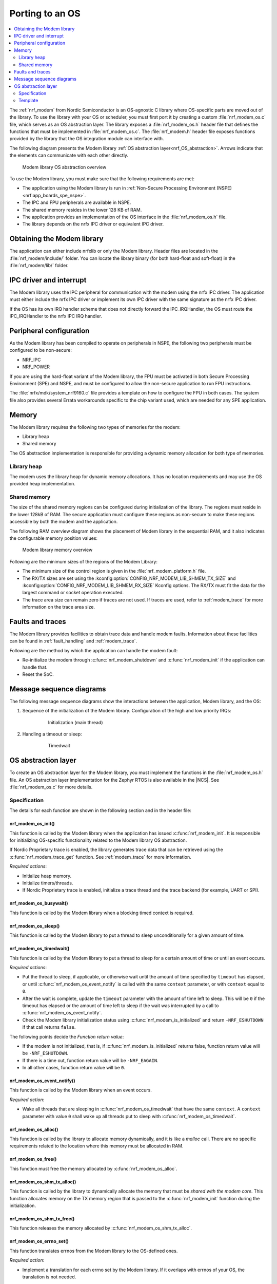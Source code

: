 .. _nrf_modem_ug_porting:

Porting to an OS
################

.. contents::
   :local:
   :depth: 2

The :ref:`nrf_modem` from Nordic Semiconductor is an OS-agnostic C library where OS-specific parts are moved out of the library.
To use the library with your OS or scheduler, you must first port it by creating a custom :file:`nrf_modem_os.c` file, which serves as an OS abstraction layer.
The library exposes a :file:`nrf_modem_os.h` header file that defines the functions that must be implemented in :file:`nrf_modem_os.c`.
The :file:`nrf_modem.h` header file exposes functions provided by the library that the OS integration module can interface with.

The following diagram presents the Modem library :ref:`OS abstraction layer<nrf_OS_abstraction>`.
Arrows indicate that the elements can communicate with each other directly.

.. figure:: images/nrf_modem_layers.svg
   :alt: Modem library OS abstraction overview

   Modem library OS abstraction overview

To use the Modem library, you must make sure that the following requirements are met:

* The application using the Modem library is run in :ref:`Non-Secure Processing Environment (NSPE) <nrf:app_boards_spe_nspe>`.
* The IPC and FPU peripherals are available in NSPE.
* The shared memory resides in the lower 128 KB of RAM.
* The application provides an implementation of the OS interface in the :file:`nrf_modem_os.h` file.
* The library depends on the nrfx IPC driver or equivalent IPC driver.

Obtaining the Modem library
***************************

The application can either include nrfxlib or only the Modem library.
Header files are located in the :file:`nrf_modem/include/` folder.
You can locate the library binary (for both hard-float and soft-float) in the :file:`nrf_modem/lib/` folder.

IPC driver and interrupt
************************

The Modem library uses the IPC peripheral for communication with the modem using the nrfx IPC driver.
The application must either include the nrfx IPC driver or implement its own IPC driver with the same signature as the nrfx IPC driver.

If the OS has its own IRQ handler scheme that does not directly forward the IPC_IRQHandler, the OS must route the IPC_IRQHandler to the nrfx IPC IRQ handler.

Peripheral configuration
************************

As the Modem library has been compiled to operate on peripherals in NSPE, the following two peripherals must be configured to be non-secure:

* NRF_IPC
* NRF_POWER

If you are using the hard-float variant of the Modem library, the FPU must be activated in both Secure Processing Environment (SPE) and NSPE, and must be configured to allow the non-secure application to run FPU instructions.

The :file:`nrfx/mdk/system_nrf9160.c` file provides a template on how to configure the FPU in both cases.
The system file also provides several Errata workarounds specific to the chip variant used, which are needed for any SPE application.

Memory
******

The Modem library requires the following two types of memories for the modem:

* Library heap
* Shared memory

The OS abstraction implementation is responsible for providing a dynamic memory allocation for both type of memories.

Library heap
============

The modem uses the library heap for dynamic memory allocations.
It has no location requirements and may use the OS provided heap implementation.

Shared memory
=============

The size of the shared memory regions can be configured during initialization of the library.
The regions must reside in the lower 128kB of RAM.
The secure application must configure these regions as non-secure to make these regions accessible by both the modem and the application.

The following RAM overview diagram shows the placement of Modem library in the sequential RAM, and it also indicates the configurable memory position values:

.. figure:: images/nrf_modem_memory.svg
   :alt: Modem library memory overview

   Modem library memory overview

Following are the minimum sizes of the regions of the Modem Library:

*  The minimum size of the control region is given in the :file:`nrf_modem_platform.h` file.
*  The RX/TX sizes are set using the  :kconfig:option:`CONFIG_NRF_MODEM_LIB_SHMEM_TX_SIZE` and :kconfig:option:`CONFIG_NRF_MODEM_LIB_SHMEM_RX_SIZE` Kconfig options.
   The RX/TX must fit the data for the largest command or socket operation executed.
*  The trace area size can remain zero if traces are not used.
   If traces are used, refer to :ref:`modem_trace` for more information on the trace area size.

Faults and traces
*****************

The Modem library provides facilities to obtain trace data and handle modem faults.
Information about these facilities can be found in :ref:`fault_handling` and :ref:`modem_trace`.

Following are the method by which the application can handle the modem fault:

* Re-initialize the modem through :c:func:`nrf_modem_shutdown` and :c:func:`nrf_modem_init` if the application can handle that.
* Reset the SoC.

Message sequence diagrams
*************************

The following message sequence diagrams show the interactions between the application, Modem library, and the OS:

#. Sequence of the initialization of the Modem library.
   Configuration of the high and low priority IRQs:

    .. figure:: images/nrf_modem_initialization_sequence.svg
        :alt: Initialization (main thread)

        Initialization (main thread)

#. Handling a timeout or sleep:

    .. figure:: images/nrf_modem_timers_sequence.svg
        :alt: Timedwait

        Timedwait

.. _nrf_OS_abstraction:

OS abstraction layer
********************

To create an OS abstraction layer for the Modem library, you must implement the functions in the :file:`nrf_modem_os.h` file.
An OS abstraction layer implementation for the Zephyr RTOS is also available in the |NCS|.
See :file:`nrf_modem_os.c` for more details.

Specification
=============

The details for each function are shown in the following section and in the header file:

nrf_modem_os_init()
-------------------

This function is called by the Modem library when the application has issued :c:func:`nrf_modem_init`.
It is responsible for initializing OS-specific functionality related to the Modem library OS abstraction.

If Nordic Proprietary trace is enabled, the library generates trace data that can be retrieved using the :c:func:`nrf_modem_trace_get` function.
See :ref:`modem_trace` for more information.

*Required actions*:

* Initialize heap memory.
* Initialize timers/threads.
* If Nordic Proprietary trace is enabled, initialize a trace thread and the trace backend (for example, UART or SPI).

nrf_modem_os_busywait()
-----------------------

This function is called by the Modem library when a blocking timed context is required.

nrf_modem_os_sleep()
--------------------

This function is called by the Modem library to put a thread to sleep unconditionally for a given amount of time.

.. _nrf_modem_os_timedwait:

nrf_modem_os_timedwait()
------------------------

This function is called by the Modem library to put a thread to sleep for a certain amount of time or until an event occurs.

*Required actions*:

* Put the thread to sleep, if applicable, or otherwise wait until the amount of time specified by ``timeout`` has elapsed, or until :c:func:`nrf_modem_os_event_notify` is called with the same ``context`` parameter, or with ``context`` equal to ``0``.
* After the wait is complete, update the ``timeout`` parameter with the amount of time left to sleep.
  This will be ``0`` if the timeout has elapsed or the amount of time left to sleep if the wait was interrupted by a call to :c:func:`nrf_modem_os_event_notify`.
* Check the Modem library initialization status using :c:func:`nrf_modem_is_initialized` and return ``-NRF_ESHUTDOWN`` if that call returns ``false``.

The following points decide the *Function return value*:

* If the modem is not initialized, that is, if :c:func:`nrf_modem_is_initialized` returns false, function return value will be ``-NRF_ESHUTDOWN``.
* If there is a time out, function return value will be ``-NRF_EAGAIN``.
* In all other cases, function return value will be ``0``.

nrf_modem_os_event_notify()
---------------------------

This function is called by the Modem library when an event occurs.

*Required action*:

* Wake all threads that are sleeping in :c:func:`nrf_modem_os_timedwait` that have the same ``context``.
  A ``context`` parameter with value ``0`` shall wake up all threads put to sleep with :c:func:`nrf_modem_os_timedwait`.

nrf_modem_os_alloc()
--------------------

This function is called by the library to allocate memory dynamically, and it is like a *malloc* call.
There are no specific requirements related to the location where this memory must be allocated in RAM.

nrf_modem_os_free()
-------------------

This function must free the memory allocated by :c:func:`nrf_modem_os_alloc`.

nrf_modem_os_shm_tx_alloc()
---------------------------

This function is called by the library to dynamically allocate the memory that must be *shared with the modem core*.
This function allocates memory on the TX memory region that is passed to the :c:func:`nrf_modem_init` function during the initialization.

nrf_modem_os_shm_tx_free()
--------------------------

This function releases the memory allocated by :c:func:`nrf_modem_os_shm_tx_alloc`.

nrf_modem_os_errno_set()
------------------------

This function translates errnos from the Modem library to the OS-defined ones.

*Required action*:

* Implement a translation for each errno set by the Modem library.
  If it overlaps with errnos of your OS, the translation is not needed.

nrf_modem_os_is_in_isr()
------------------------

This function is called by the library to check whether or not it is executing in a interrupt context.

nrf_modem_os_sem_init()
-----------------------

This function is called by the library to allocate and initialize a semaphore.

*Required action*:

* Allocate and initialize a semaphore.
* If an address of an already allocated semaphore is provided as an input, the allocation part is skipped and the semaphore is only reinitialized.

.. note::

   Semaphores are not required if multithreaded access to modem functionality is not needed.
   In this case, the function can blindly return ``0``.

nrf_modem_os_sem_give()
-----------------------

This function is called by the library to give a semaphore.

nrf_modem_os_sem_take()
-----------------------

This function is called by the library to take a semaphore.

nrf_modem_os_sem_count_get()
----------------------------

This function is called to retrieve the count of a semaphore.

nrf_modem_os_log()
------------------

This function is called by the library to output logs.
This function can be called in an interrupt context.

nrf_modem_os_logdump()
----------------------

This function is called by the library to dump binary data.
This function can be called in an interrupt context.

Template
========

The following code snippet shows a template implementation of the Modem library OS abstraction layer.
You can use it as a starting point and customize it for your OS or scheduler.


.. code-block:: c

    #include <nrf_modem.h>
    #include <nrf_modem_os.h>
    #include <nrf_errno.h>
    #include <nrf.h>
    #include "errno.h"

    void nrf_modem_os_init(void)
    {
        /* Initialize the glue layer and required peripherals. */
    }

    void nrf_modem_os_shutdown(void)
    {
        /* Deinitialize the glue layer.
           When shutdown is called, all pending calls to nrf_modem_os_timedwait
           shall exit and return -NRF_ESHUTDOWN. */
    }

    void *nrf_modem_os_shm_tx_alloc(size_t bytes)
    {
        /* Allocate a buffer on the TX area of shared memory. */
    }

    void nrf_modem_os_shm_tx_free(void *mem)
    {
        /* Free a shared memory buffer in the TX area. */
    }

    void *nrf_modem_os_alloc(size_t bytes)
    {
        /* Allocate a buffer on the library heap. */
    }

    void nrf_modem_os_free(void *mem)
    {
        /* Free a memory buffer in the library heap. */
    }

    void nrf_modem_os_busywait(int32_t usec)
    {
        /* Busy wait for a given amount of microseconds. */
    }

    int32_t nrf_modem_os_timedwait(uint32_t context, int32_t *timeout)
    {
        if (!nrf_modem_is_initialized())
        {
            return -NRF_ESHUTDOWN;
        }

        /* Put a thread to sleep for a specific time or until an event occurs.
           Wait for the timeout.
           All waiting threads shall be woken by nrf_modem_event_notify.
           A blind return value of zero will cause a blocking wait. */

        if (!nrf_modem_is_initialized())
        {
            return -NRF_ESHUTDOWN;
        }

        return 0;
    }

    void nrf_modem_os_event_notify(void)
    {
        /* Notify the application that an event has occurred.
           This shall wake all threads sleeping in nrf_modem_os_timedwait. */
    }

    void nrf_modem_os_errno_set(int errno_val)
    {
        /* Set OS errno. */
    }

    bool nrf_modem_os_is_in_isr(void)
    {
        /* Check if executing in interrupt context. */
    }

    int nrf_modem_os_sem_init(void **sem, unsigned int initial_count, unsigned int limit)
    {
        /* The function shall allocate and initialize a semaphore and return its address
           through the `sem` parameter. If an address of an already allocated semaphore is provided as
           an input, the allocation part is skipped and the semaphore is only reinitialized. */
        return 0;
    }

    void nrf_modem_os_sem_give(void *sem)
    {
        /* Give a semaphore. */
    }

    int nrf_modem_os_sem_take(void *sem, int timeout)
    {
        /* Try to take a semaphore with the given timeout. */
        return 0;
    }

    unsigned int nrf_modem_os_sem_count_get(void *sem)
    {
        /* Get a semaphore's count. */
        return 0;
    }

    void nrf_modem_os_log(int level, const char *fmt, ...)
    {
        /* Generic logging procedure. */
        va_list ap;
        va_start(ap, fmt);
        vprintf(fmt, ap);
        printf("\n");
        va_end(ap);
    }

    void nrf_modem_os_logdump(int level, const char *str, const void *data, size_t len)
    {
        /* Log hex representation of object. */
    }
